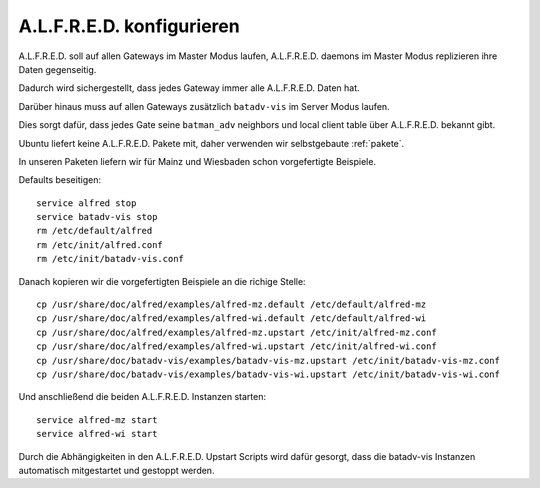 .. _alfred:

A.L.F.R.E.D. konfigurieren
==========================

A.L.F.R.E.D. soll auf allen Gateways im Master Modus laufen, A.L.F.R.E.D. daemons im Master Modus replizieren ihre Daten gegenseitig.

Dadurch wird sichergestellt, dass jedes Gateway immer alle A.L.F.R.E.D. Daten hat.

Darüber hinaus muss auf allen Gateways zusätzlich ``batadv-vis`` im Server Modus laufen.

Dies sorgt dafür, dass jedes Gate seine ``batman_adv`` neighbors und local client table über A.L.F.R.E.D. bekannt gibt.

Ubuntu liefert keine A.L.F.R.E.D. Pakete mit, daher verwenden wir selbstgebaute :ref:`pakete`.

In unseren Paketen liefern wir für Mainz und Wiesbaden schon vorgefertigte Beispiele.

Defaults beseitigen::

    service alfred stop
    service batadv-vis stop
    rm /etc/default/alfred
    rm /etc/init/alfred.conf
    rm /etc/init/batadv-vis.conf

Danach kopieren wir die vorgefertigten Beispiele an die richige Stelle::

    cp /usr/share/doc/alfred/examples/alfred-mz.default /etc/default/alfred-mz
    cp /usr/share/doc/alfred/examples/alfred-wi.default /etc/default/alfred-wi
    cp /usr/share/doc/alfred/examples/alfred-mz.upstart /etc/init/alfred-mz.conf
    cp /usr/share/doc/alfred/examples/alfred-wi.upstart /etc/init/alfred-wi.conf
    cp /usr/share/doc/batadv-vis/examples/batadv-vis-mz.upstart /etc/init/batadv-vis-mz.conf
    cp /usr/share/doc/batadv-vis/examples/batadv-vis-wi.upstart /etc/init/batadv-vis-wi.conf

Und anschließend die beiden A.L.F.R.E.D. Instanzen starten::

    service alfred-mz start
    service alfred-wi start

Durch die Abhängigkeiten in den A.L.F.R.E.D. Upstart Scripts wird dafür gesorgt, dass die batadv-vis Instanzen automatisch mitgestartet und gestoppt werden.
